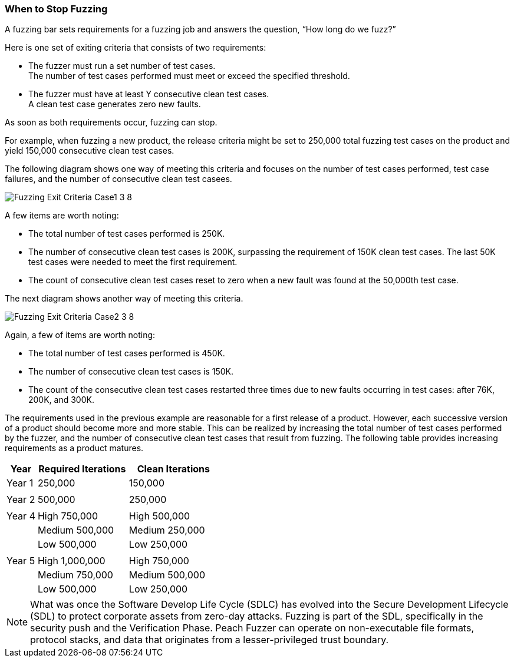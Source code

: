 :images: ../images
:peachweb: Peach Web Interface
:peachcomd: Peach Command Line Interface
:peachug: Peach User Guide

[[Fuzzing_ExitCriteria]]
=== When to Stop Fuzzing

A fuzzing bar sets requirements for a fuzzing job and answers the question, “How long do we fuzz?” 

Here is one set of exiting criteria that consists of two requirements:

* The fuzzer must run a set number of test cases. +
The number of test cases performed must meet or exceed the specified threshold. 
* The fuzzer must have at least Y consecutive clean test cases. +
A clean test case generates zero new faults. 

As soon as both requirements occur, fuzzing can stop.

For example, when fuzzing a new product, the release criteria might be set to 250,000 total fuzzing test cases on the product and yield 150,000 consecutive clean test cases. 

The following diagram shows one way of meeting this criteria and focuses on the number of test cases performed, test case failures, and the number of consecutive clean test casees.

image::{images}/Fuzzing_Exit_Criteria_Case1_3_8.png[]

A few items are worth noting:

* The total number of test cases performed is 250K.
* The number of consecutive clean test cases is 200K, surpassing the requirement of 
150K clean test cases. The last 50K test cases were needed to meet the first requirement.
* The count of consecutive clean test cases reset to zero when a new fault was found at the 50,000th test case. 

The next diagram shows another way of meeting this criteria.

image::{images}/Fuzzing_Exit_Criteria_Case2_3_8.png[]

Again, a few of items are worth noting:

* The total number of test cases performed is 450K.
* The number of consecutive clean test cases is 150K. 
* The count of the consecutive clean test cases restarted three times due to 
new faults occurring in test cases: after 76K, 200K, and 300K.

The requirements used in the previous example are reasonable for a first release of a product. However, each successive version of a product should become more and more stable. This can be realized by increasing the total number of test cases performed by the fuzzer, and the number of consecutive clean test cases that result from fuzzing. The following table provides increasing requirements as a product matures.



// [cols="3,1,1,2,3" options="header",halign="center"] 

[cols="1,3,3" options="header",halign="center"] 


|==========================================================
|Year    |Required Iterations|Clean Iterations
|Year 1  |250,000 |150,000
|        |               | 
|Year 2  |500,000 |250,000
|        |               | 
|Year 4  |High      750,000|High    500,000
|        |Medium    500,000|Medium  250,000
|        |Low       500,000|Low     250,000
|        |               | 
|Year 5  |High    1,000,000|High    750,000
|        |Medium    750,000|Medium  500,000
|        |Low       500,000|Low     250,000
|==========================================================


NOTE: What was once the Software Develop Life Cycle (SDLC) has evolved into 
the Secure Development Lifecycle (SDL) to protect corporate assets from zero-day 
attacks. Fuzzing is part of the SDL, specifically in the security push and the
Verification Phase. Peach Fuzzer can operate on non-executable file formats, 
protocol stacks, and data that originates from a lesser-privileged trust boundary. 


